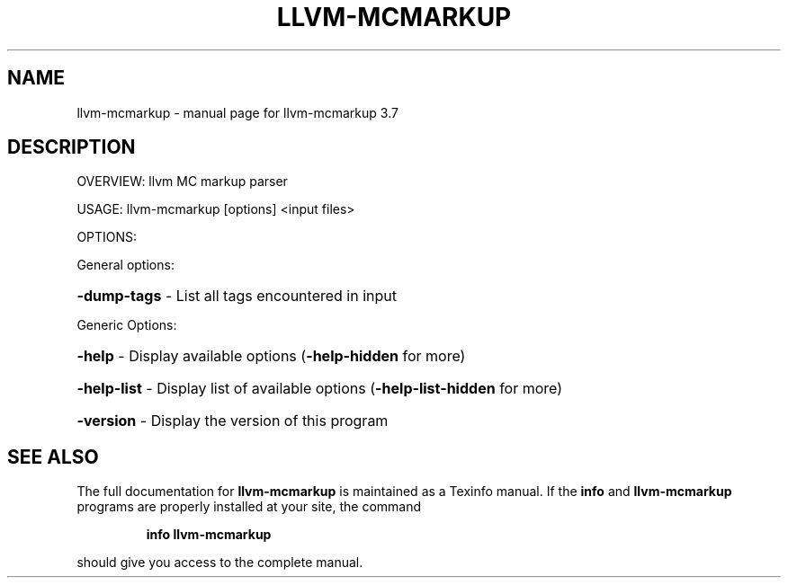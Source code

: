 .\" DO NOT MODIFY THIS FILE!  It was generated by help2man 1.46.5.
.TH LLVM-MCMARKUP "1" "May 2015" "llvm-mcmarkup 3.7" "User Commands"
.SH NAME
llvm-mcmarkup \- manual page for llvm-mcmarkup 3.7
.SH DESCRIPTION
OVERVIEW: llvm MC markup parser
.PP
USAGE: llvm\-mcmarkup [options] <input files>
.PP
OPTIONS:
.PP
General options:
.HP
\fB\-dump\-tags\fR \- List all tags encountered in input
.PP
Generic Options:
.HP
\fB\-help\fR      \- Display available options (\fB\-help\-hidden\fR for more)
.HP
\fB\-help\-list\fR \- Display list of available options (\fB\-help\-list\-hidden\fR for more)
.HP
\fB\-version\fR   \- Display the version of this program
.SH "SEE ALSO"
The full documentation for
.B llvm-mcmarkup
is maintained as a Texinfo manual.  If the
.B info
and
.B llvm-mcmarkup
programs are properly installed at your site, the command
.IP
.B info llvm-mcmarkup
.PP
should give you access to the complete manual.
